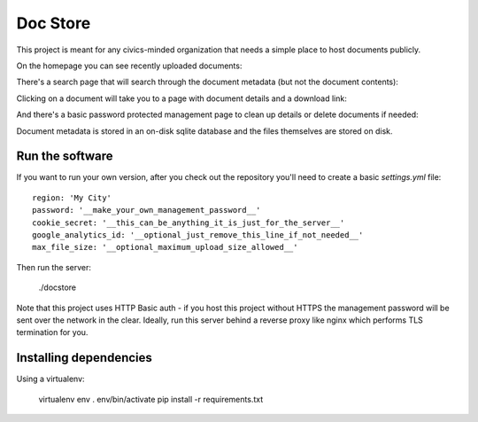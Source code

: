Doc Store
=========

This project is meant for any civics-minded organization that needs a simple place to host documents publicly.

On the homepage you can see recently uploaded documents:

.. image:: https://raw.github.com/steiza/docstore/master/readme_images/home_page.png

There's a search page that will search through the document metadata (but not the document contents):

.. image:: https://raw.github.com/steiza/docstore/master/readme_images/search.png

Clicking on a document will take you to a page with document details and a download link:

.. image:: https://raw.github.com/steiza/docstore/master/readme_images/doc.png

And there's a basic password protected management page to clean up details or delete documents if needed:

.. image:: https://raw.github.com/steiza/docstore/master/readme_images/edit.png

Document metadata is stored in an on-disk sqlite database and the files themselves are stored on disk.

Run the software
----------------

If you want to run your own version, after you check out the repository you'll need to create a basic `settings.yml` file::

    region: 'My City'
    password: '__make_your_own_management_password__'
    cookie_secret: '__this_can_be_anything_it_is_just_for_the_server__'
    google_analytics_id: '__optional_just_remove_this_line_if_not_needed__'
    max_file_size: '__optional_maximum_upload_size_allowed__'

Then run the server:

    ./docstore

Note that this project uses HTTP Basic auth - if you host this project without HTTPS the management password will be sent over the network in the clear. Ideally, run this server behind a reverse proxy like nginx which performs TLS termination for you.

Installing dependencies
-----------------------

Using a virtualenv:

    virtualenv env
    . env/bin/activate
    pip install -r requirements.txt
